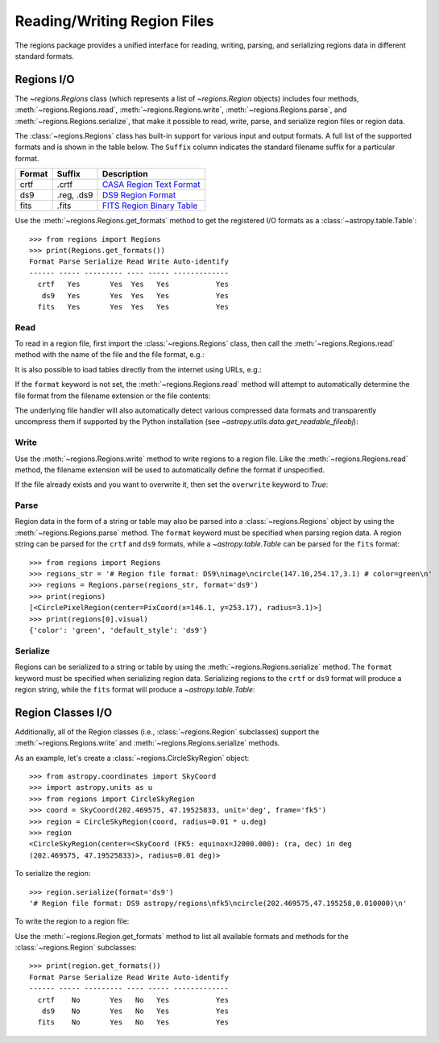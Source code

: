 .. _regions_io:

Reading/Writing Region Files
****************************

The regions package provides a unified interface for reading, writing,
parsing, and serializing regions data in different standard formats.


Regions I/O
===========

The `~regions.Regions` class (which represents a list
of `~regions.Region` objects) includes four methods,
:meth:`~regions.Regions.read`, :meth:`~regions.Regions.write`,
:meth:`~regions.Regions.parse`, and :meth:`~regions.Regions.serialize`,
that make it possible to read, write, parse, and serialize region files
or region data.

The :class:`~regions.Regions` class has built-in support for various
input and output formats. A full list of the supported formats and is
shown in the table below. The ``Suffix`` column indicates the standard
filename suffix for a particular format.

============  ==============  ========================
   Format       Suffix           Description
============  ==============  ========================
       crtf   .crtf           `CASA Region Text Format <https://casa.nrao.edu/casadocs/casa-6.1.0/imaging/image-analysis/region-file-format>`_
        ds9   .reg, .ds9      `DS9 Region Format <http://ds9.si.edu/doc/ref/region.html>`_
       fits   .fits           `FITS Region Binary Table <https://fits.gsfc.nasa.gov/registry/region.html>`_
============  ==============  ========================

Use the :meth:`~regions.Regions.get_formats` method to get the
registered I/O formats as a :class:`~astropy.table.Table`::

    >>> from regions import Regions
    >>> print(Regions.get_formats())
    Format Parse Serialize Read Write Auto-identify
    ------ ----- --------- ---- ----- -------------
      crtf   Yes       Yes  Yes   Yes           Yes
       ds9   Yes       Yes  Yes   Yes           Yes
      fits   Yes       Yes  Yes   Yes           Yes


Read
----

To read in a region file, first import the :class:`~regions.Regions`
class, then call the :meth:`~regions.Regions.read` method with the name
of the file and the file format, e.g.:

.. doctest-skip::

    >>> from regions import Regions
    >>> regions = Regions.read('my_regions.reg', format='ds9')

It is also possible to load tables directly from the internet using
URLs, e.g.:

.. doctest-skip::

    >>> regions = Regions.read('https://some.domain.edu/my_regions.reg', format='ds9')

If the ``format`` keyword is not set, the :meth:`~regions.Regions.read`
method will attempt to automatically determine the file format from the
filename extension or the file contents:

.. doctest-skip::

    >>> regions = Regions.read('my_regions.reg')

The underlying file handler will also automatically
detect various compressed data formats and transparently
uncompress them if supported by the Python installation (see
`~astropy.utils.data.get_readable_fileobj`):

.. doctest-skip::

    >>> regions = Regions.read('my_regions.reg.gz')


Write
-----

Use the :meth:`~regions.Regions.write` method to write regions to
a region file. Like the :meth:`~regions.Regions.read` method, the
filename extension will be used to automatically define the format if
unspecified.

.. doctest-skip::

    >>> regions.write('my_regions.crtf', format='crtf')
    >>> regions.write('my_regions.reg')

If the file already exists and you want to overwrite it, then set the
``overwrite`` keyword to `True`:

.. doctest-skip::

    >>> regions.write('my_regions.reg', overwrite=True)


Parse
-----

Region data in the form of a string or table may also be
parsed into a :class:`~regions.Regions` object by using the
:meth:`~regions.Regions.parse` method. The ``format`` keyword must be
specified when parsing region data. A region string can be parsed for
the ``crtf`` and ``ds9`` formats, while a `~astropy.table.Table` can be
parsed for the ``fits`` format::

    >>> from regions import Regions
    >>> regions_str = '# Region file format: DS9\nimage\ncircle(147.10,254.17,3.1) # color=green\n'
    >>> regions = Regions.parse(regions_str, format='ds9')
    >>> print(regions)
    [<CirclePixelRegion(center=PixCoord(x=146.1, y=253.17), radius=3.1)>]
    >>> print(regions[0].visual)
    {'color': 'green', 'default_style': 'ds9'}


Serialize
---------

Regions can be serialized to a string or table by using the
:meth:`~regions.Regions.serialize` method. The ``format`` keyword must
be specified when serializing region data. Serializing regions to the
``crtf`` or ``ds9`` format will produce a region string, while the
``fits`` format will produce a `~astropy.table.Table`:

.. doctest-skip::

    >>> regions_str = regions.serialize(format='ds9')


Region Classes I/O
==================

Additionally, all of the Region classes (i.e., :class:`~regions.Region`
subclasses) support the :meth:`~regions.Regions.write` and
:meth:`~regions.Regions.serialize` methods.

As an example, let's create a :class:`~regions.CircleSkyRegion` object::

    >>> from astropy.coordinates import SkyCoord
    >>> import astropy.units as u
    >>> from regions import CircleSkyRegion
    >>> coord = SkyCoord(202.469575, 47.19525833, unit='deg', frame='fk5')
    >>> region = CircleSkyRegion(coord, radius=0.01 * u.deg)
    >>> region
    <CircleSkyRegion(center=<SkyCoord (FK5: equinox=J2000.000): (ra, dec) in deg
    (202.469575, 47.19525833)>, radius=0.01 deg)>

To serialize the region::

    >>> region.serialize(format='ds9')
    '# Region file format: DS9 astropy/regions\nfk5\ncircle(202.469575,47.195258,0.010000)\n'

To write the region to a region file:

.. doctest-skip::

    >>> region.write('my_region.ds9', format='ds9')

Use the :meth:`~regions.Region.get_formats` method to list all available
formats and methods for the :class:`~regions.Region` subclasses::

    >>> print(region.get_formats())
    Format Parse Serialize Read Write Auto-identify
    ------ ----- --------- ---- ----- -------------
      crtf    No       Yes   No   Yes           Yes
       ds9    No       Yes   No   Yes           Yes
      fits    No       Yes   No   Yes           Yes
